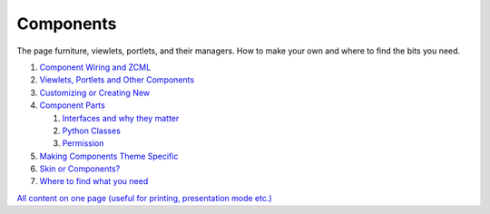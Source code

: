 Components
===============

The page furniture, viewlets, portlets, and their managers. How to make
your own and where to find the bits you need.

#. `Component Wiring and
   ZCML <http://plone.org/documentation/manual/theme-reference/buildingblocks/components/wiring>`_
#. `Viewlets, Portlets and Other
   Components <http://plone.org/documentation/manual/theme-reference/buildingblocks/components/viewletsandportlets>`_
#. `Customizing or Creating
   New <http://plone.org/documentation/manual/theme-reference/buildingblocks/components/customizing>`_
#. `Component
   Parts <http://plone.org/documentation/manual/theme-reference/buildingblocks/components/componentparts>`_

   #. `Interfaces and why they
      matter <http://plone.org/documentation/manual/theme-reference/buildingblocks/components/componentparts/interfaces>`_
   #. `Python
      Classes <http://plone.org/documentation/manual/theme-reference/buildingblocks/components/componentparts/pythonclasses>`_
   #. `Permission <http://plone.org/documentation/manual/theme-reference/buildingblocks/components/componentparts/permissions>`_

#. `Making Components Theme
   Specific <http://plone.org/documentation/manual/theme-reference/buildingblocks/components/themespecific>`_
#. `Skin or
   Components? <http://plone.org/documentation/manual/theme-reference/buildingblocks/components/skinorcomponents>`_
#. `Where to find what you
   need <http://plone.org/documentation/manual/theme-reference/buildingblocks/components/locations>`_

`All content on one page (useful for printing, presentation mode
etc.) <http://plone.org/documentation/manual/theme-reference/buildingblocks/components/referencemanual-all-pages>`_
